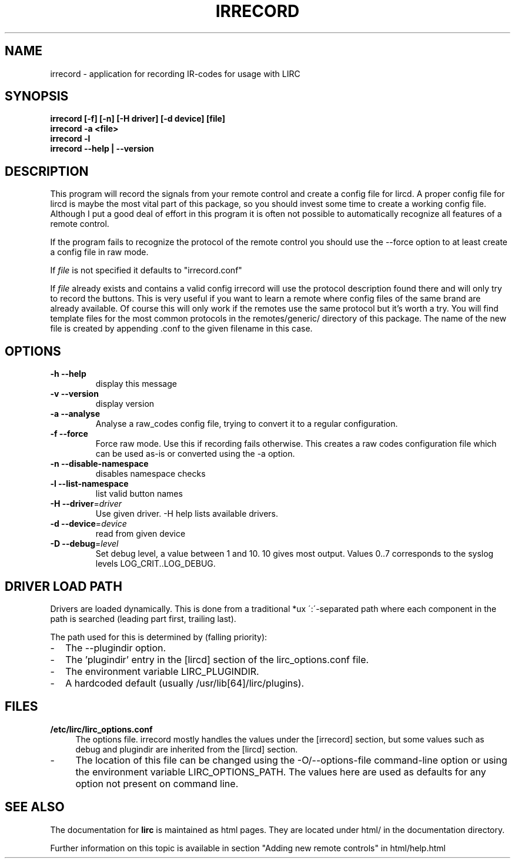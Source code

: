 .TH IRRECORD "1" "Last change: aug 2014" "irrecord @version@" "User Commands"
.SH NAME
irrecord - application for recording IR-codes for usage with LIRC
.SH SYNOPSIS
.B irrecord [-f] [-n] [-H driver] [-d device] [file]
.br
.B irrecord -a <file>
.br
.B irrecord -l
.br
.B irrecord --help | --version
.SH DESCRIPTION
This program will record the signals from your remote control and create
a config file for lircd. A proper config file for lircd is maybe the
most vital part of this package, so you should invest some time to
create a working config file. Although I put a good deal of effort in
this program it is often not possible to automatically recognize all
features of a remote control.
.P
If the program fails to recognize the protocol of the remote control you
should use the \-\-force option to at least create a config file in raw mode.
.P
If  \fIfile\fR is not specified it defaults to "irrecord.conf"
.P
If \fIfile\fR already exists and contains a valid config irrecord will use the
protocol description found there and will only try to record the
buttons. This is very useful if you want to learn a remote where config
files of the same brand are already available. Of course this will only
work if the remotes use the same protocol but it's worth a try. You will
find template files for the most common protocols in the
remotes/generic/ directory of this package. The name of the new file is
created by appending .conf to the given filename in this case.
.SH OPTIONS
.TP
\fB\-h\fR \fB\-\-help\fR
display this message
.TP
\fB\-v\fR \fB\-\-version\fR
display version
.TP
\fB\-a\fR \fB\-\-analyse\fR
Analyse a raw_codes config file, trying to convert it to a
regular configuration.
.TP
\fB\-f\fR \fB\-\-force\fR
Force raw mode. Use this if recording fails otherwise. This
creates a raw codes configuration file which can be used as-is
or converted using the -a option.
.TP
\fB\-n\fR \fB\-\-disable\-namespace\fR
disables namespace checks
.TP
\fB\-l\fR \fB\-\-list\-namespace\fR
list valid button names
.TP
\fB\-H\fR \fB\-\-driver\fR=\fIdriver\fR
Use given driver. -H help lists available drivers.
.TP
\fB\-d\fR \fB\-\-device\fR=\fIdevice\fR
read from given device
.TP
\fB\-D\fR \fB\-\-debug\fR=\fIlevel\fR
Set debug level, a value between 1 and 10. 10 gives most output. Values
0..7 corresponds to the syslog levels LOG_CRIT..LOG_DEBUG.
.SH "DRIVER LOAD PATH"
Drivers are loaded dynamically. This is done from a traditional *ux
\':\'\-separated path where each component in the path is searched (leading
part first, trailing last).
.P
The path used for this is determined by (falling
priority):
.IP \- 2
The --plugindir option.
.IP \- 2
The 'plugindir' entry in  the [lircd] section of the lirc_options.conf file.
.IP \- 2
The environment variable LIRC_PLUGINDIR.
.IP \- 2
A hardcoded default (usually /usr/lib[64]/lirc/plugins).


.SH FILES
.TP 4
.B /etc/lirc/lirc_options.conf
The options file. irrecord mostly handles the values under the [irrecord]
section, but some values such as debug and plugindir are inherited from
the [lircd] section.
.IP \- 4
The location of this file can be changed using the -O/--options-file
command-line option or using the environment variable LIRC_OPTIONS_PATH.
The values here are used as defaults for any option not present on
command line.
.

.SH "SEE ALSO"
The documentation for
.B lirc
is maintained as html pages. They are located under html/ in the
documentation directory.

Further information on this topic is available in section "Adding new
remote controls" in html/help.html
